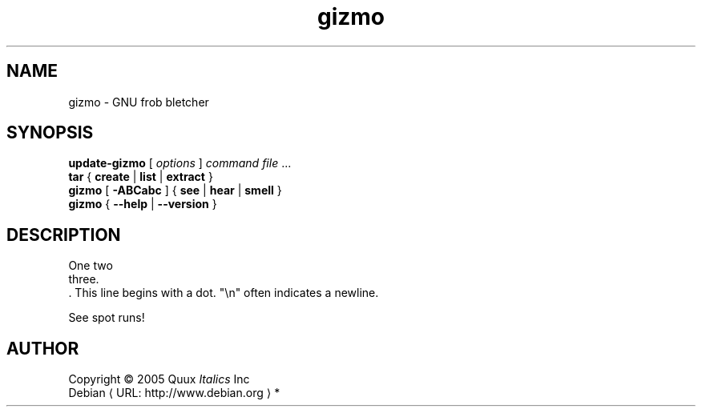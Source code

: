 .\" $Id: wtfm_example.man 57 2005-09-08 19:45:22Z branden $
.\" This manpage is in the public domain.
.de URL
\\$2 \(laURL: \\$1 \(ra\\$3
..
.if \n[.g] .mso www.tmac
.TH gizmo 1 2005-07-09 "Gizmo 1.0"
.SH NAME
gizmo \- GNU frob bletcher
.
.SH SYNOPSIS
.B update\-gizmo
[
.I options
]
.I command
.IR file " ..."
.br
.BR "tar " { " create " | " list " |
.BR " extract " }
.br
.BR "gizmo " [ " \-ABCabc " ]
.RB { " see " | " hear " | " smell " }
.br
.BR "gizmo " { " \-\-help " | " \-\-version " }
.SH DESCRIPTION
One two
.br
three.
.br
\&. This line begins with a dot.
"\(rsn" often indicates a newline.
.PP
See spot runs!\" XXX: Fix grammar.
.\" This is a comment on a line by itself.
.SH AUTHOR
Copyright \(co 2005 Quux \fIItalics\fP Inc
.br
.URL "http://www.debian.org" "Debian" "*"
